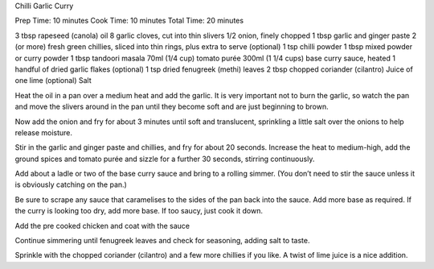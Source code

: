 Chilli Garlic Curry

Prep Time: 10 minutes
Cook Time: 10 minutes
Total Time: 20 minutes

3 tbsp rapeseed (canola) oil
8 garlic cloves, cut into thin slivers
1/2 onion, finely chopped
1 tbsp garlic and ginger paste
2 (or more) fresh green chillies, sliced into thin rings, plus
extra to serve (optional)
1 tsp chilli powder
1 tbsp mixed powder or curry powder	
1 tbsp tandoori masala
70ml (1/4 cup) tomato purée
300ml (1 1/4 cups) base curry sauce, heated	
1 handful of dried garlic flakes (optional)
1 tsp dried fenugreek (methi) leaves
2 tbsp chopped coriander (cilantro)
Juice of one lime (optional)
Salt

Heat the oil in a pan over a medium heat and add the garlic. It is very
important not to burn the garlic, so watch the pan and move the slivers around
in the pan until they become soft and are just beginning to brown.

Now add the onion and fry for about 3 minutes until soft and translucent,
sprinkling a little salt over the onions to help release moisture.

Stir in the garlic and ginger paste and chillies, and fry for about 20 seconds.
Increase the heat to medium-high, add the ground spices and tomato purée and
sizzle for a further 30 seconds, stirring continuously.

Add about a ladle or two of the base curry sauce and bring to a rolling simmer.
(You don’t need to stir the sauce unless it is obviously catching on the pan.)

Be sure to scrape any sauce that caramelises to the sides of the pan back into
the sauce. Add more base as required. If the curry is looking too dry, add more
base. If too saucy, just cook it down.

Add the pre cooked chicken and coat with the sauce

Continue simmering until fenugreek leaves and check for seasoning, adding salt
to taste.

Sprinkle with the chopped coriander (cilantro) and a few more chillies if you
like. A twist of lime juice is a nice addition.
